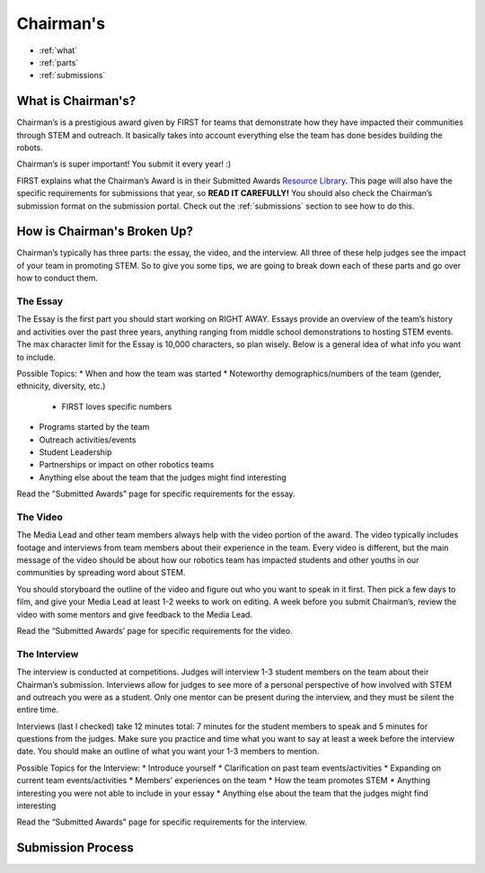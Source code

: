 Chairman's
===========

* :ref:`what`
* :ref:`parts`
* :ref:`submissions`

.. _what:

What is Chairman's?
~~~~~~~~~~~~~~~~~~~
Chairman’s is a prestigious award given by FIRST for teams that demonstrate how they have impacted 
their communities through STEM and outreach. It basically takes into account everything else the team 
has done besides building the robots. 

Chairman’s is super important! You submit it every year! :) 

FIRST explains what the Chairman’s Award is in their Submitted Awards 
`Resource Library <https://www.firstinspires.org/resource-library/frc/submitted-awards/>`_. This page will 
also have the specific requirements for submissions that year, so **READ IT CAREFULLY!** You should also check 
the Chairman’s submission format on the submission portal. Check out the :ref:`submissions` section to 
see how to do this. 

.. _parts:

How is Chairman's Broken Up?
~~~~~~~~~~~~~~~~~~~~~~~~~~~~~
Chairman’s typically has three parts: the essay, the video, and the interview. 
All three of these help judges see the impact of your team in promoting STEM. 
So to give you some tips, we are going to break down each of these parts and go 
over how to conduct them.

The Essay
^^^^^^^^^
The Essay is the first part you should start working on RIGHT AWAY. Essays provide an
overview of the team’s history and activities over the past three years, anything ranging 
from middle school demonstrations to hosting STEM events. The max character limit for the 
Essay is 10,000 characters, so plan wisely. Below is a general idea of what info you want to include.

Possible Topics:
* When and how the team was started
* Noteworthy demographics/numbers of the team (gender, ethnicity, diversity, etc.)
  
  * FIRST loves specific numbers 
  
* Programs started by the team
* Outreach activities/events
* Student Leadership
* Partnerships or impact on other robotics teams
* Anything else about the team that the judges might find interesting

Read the "Submitted Awards" page for specific requirements for the essay. 

The Video
^^^^^^^^^
The Media Lead and other team members always help with the video portion of the award. 
The video typically includes footage and interviews from team members about their experience 
in the team. Every video is different, but the main message of the video should be about how 
our robotics team has impacted students and other youths in our communities by spreading word 
about STEM.

You should storyboard the outline of the video and figure out who you want to speak in it first. 
Then pick a few days to film, and give your Media Lead at least 1-2 weeks to work on editing. 
A week before you submit Chairman’s, review the video with some mentors and give feedback to the Media Lead. 

Read the “Submitted Awards’ page for specific requirements for the video. 


The Interview
^^^^^^^^^^^^^^
The interview is conducted at competitions. Judges will interview 1-3 student members on the team about 
their Chairman’s submission. Interviews allow for judges to see more of a personal perspective of how 
involved with STEM and outreach you were as a student. Only one mentor can be present during the interview, 
and they must be silent the entire time. 

Interviews (last I checked) take 12 minutes total: 7 minutes for the student members to speak and 5 minutes 
for questions from the judges. Make sure you practice and time what you want to say at least a week before 
the interview date. You should make an outline of what you want your 1-3 members to mention.

Possible Topics for the Interview:
* Introduce yourself
* Clarification on past team events/activities
* Expanding on current team events/activities
* Members’ experiences on the team
* How the team promotes STEM
* Anything interesting you were not able to include in your essay
* Anything else about the team that the judges might find interesting

Read the “Submitted Awards” page for specific requirements for the interview. 

.. _submissions:

Submission Process
~~~~~~~~~~~~~~~~~~
